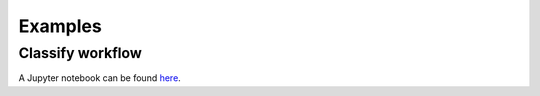 Examples
========

Classify workflow
-----------------

A Jupyter notebook can be found `here <https://github.com/Ecogenomics/GTDBTk/blob/master/docsrc/examples/classify_wf.ipynb>`_.
